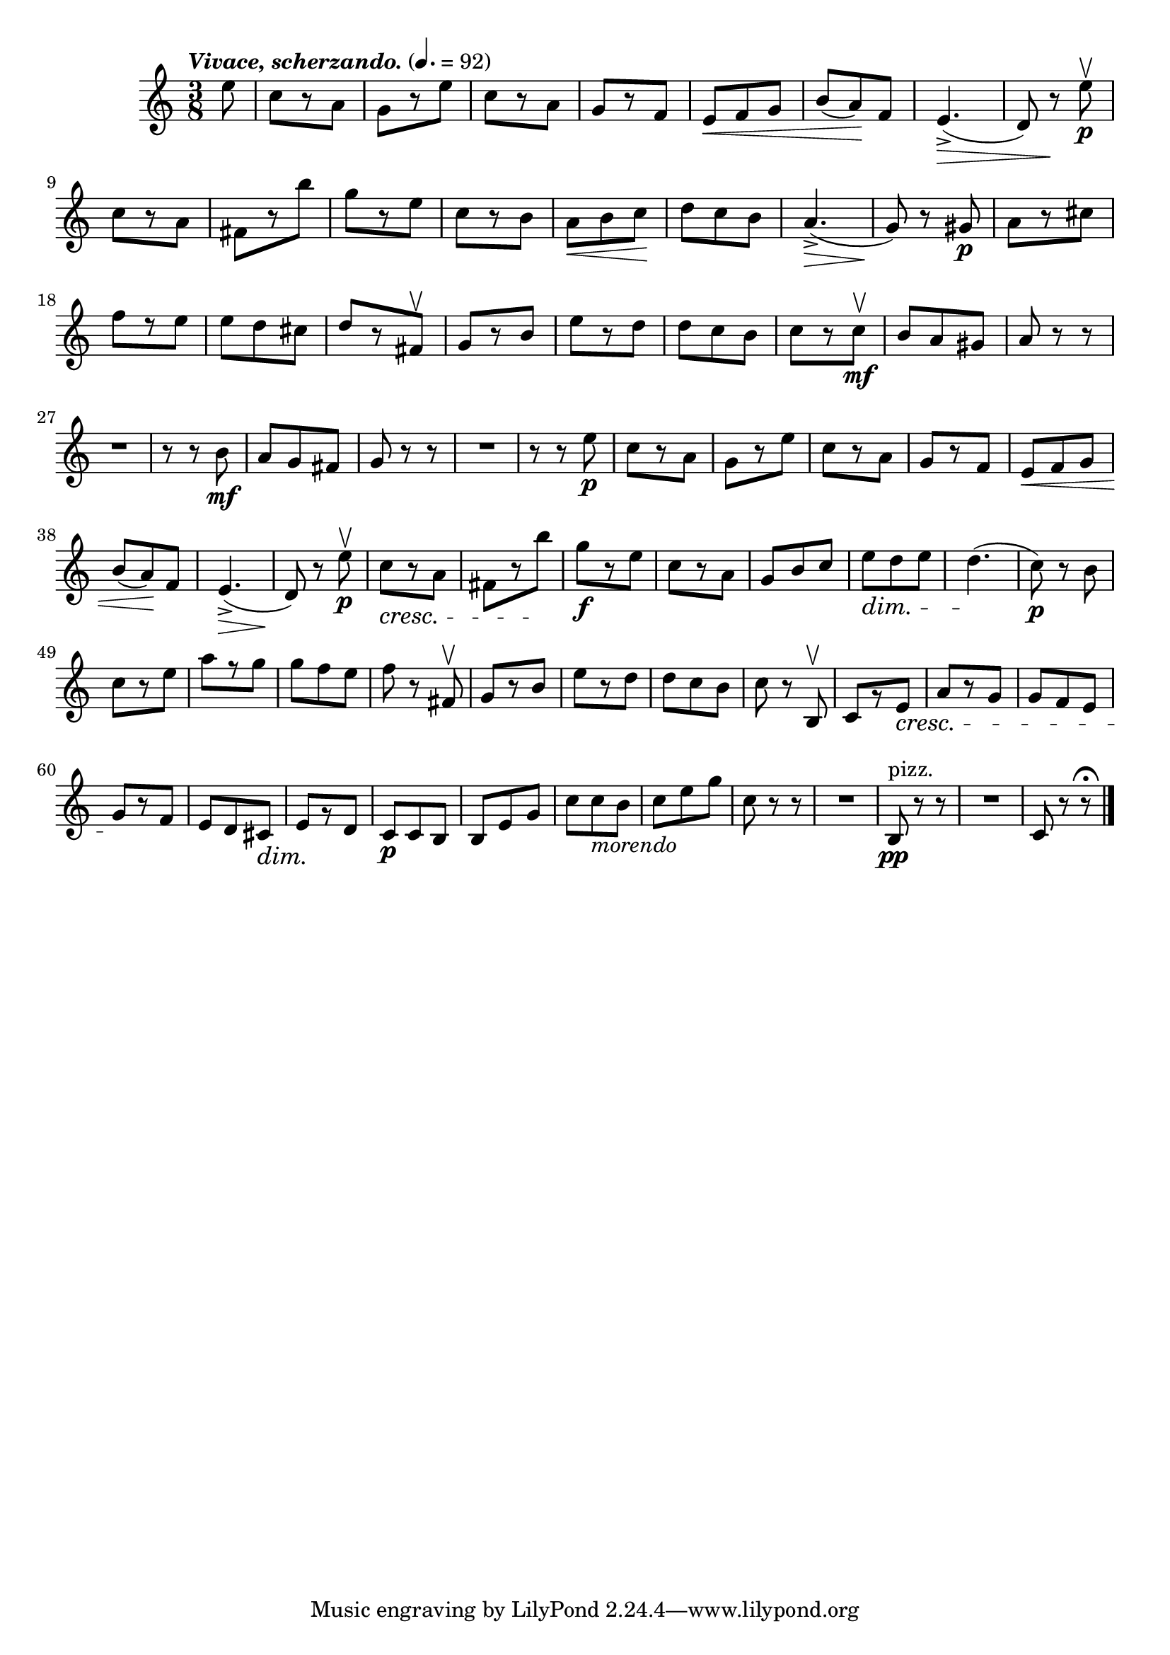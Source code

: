 \score {
  \header {
    title="XI."
  }

  \relative {
    \time 3/8
    \partial 8
    
    \tempo \markup { \italic "Vivace, scherzando." } 4. = 92


    e''8
    c8 [r8 a]
    g [r8 e']
    c [r8 a]
    g [r8 f]
    e \< f g | b (a) \! f
    e4._> \> (d8) r8 \! e'\p\upbow

    \break % 2

    c8 [r8 a]
    fis [r8 b']
    g [r e]
    c [r b]
    a \< b c \!
    d c b
    a4._> \> (g8) \! r8 gis8\p
    a8 [r cis]

    \break % 3

    f [r e]
    e d cis
    d [r fis,\upbow]
    g [r b]
    e [r d]
    d c b
    c [r c\mf\upbow]
    b a gis
    a r r

    \break % 4

    R1*3/8
    r8 r b8\mf
    a g fis
    g r r
    R1*3/8
    r8 r e'\p
    c [r a]
    g [r e']
    c [r a]
    g [r f]
    e \< f g

    \break % 5

    b (a) \! f
    e4._> \> (d8) \! r8 e'\p\upbow
    c8 \cresc [r8 a]
    fis [r8 b']
    \! g\f [r e]
    c [r a]
    g b c
    e \dim d e
    d4. \! (c8\p) r b

    \break % 6

    c [r e]
    a [r g]
    g f e
    f r fis,\upbow
    g [r b]
    e [r d]
    d c b
    c r b,\upbow
    c [r e]
    \cresc a [r g]
    g f e

    \break % 7

    g \! [r f]
    e d cis \dim
    e \! [r d]
    c\p c b
    b e g
    c c_\markup {\italic morendo} b
    c e g
    c, r r
    R1*3/8
    b,8\pp^"pizz." r r
    R1*3/8
    c8 r r\fermata

    \bar "|."
  }
}
